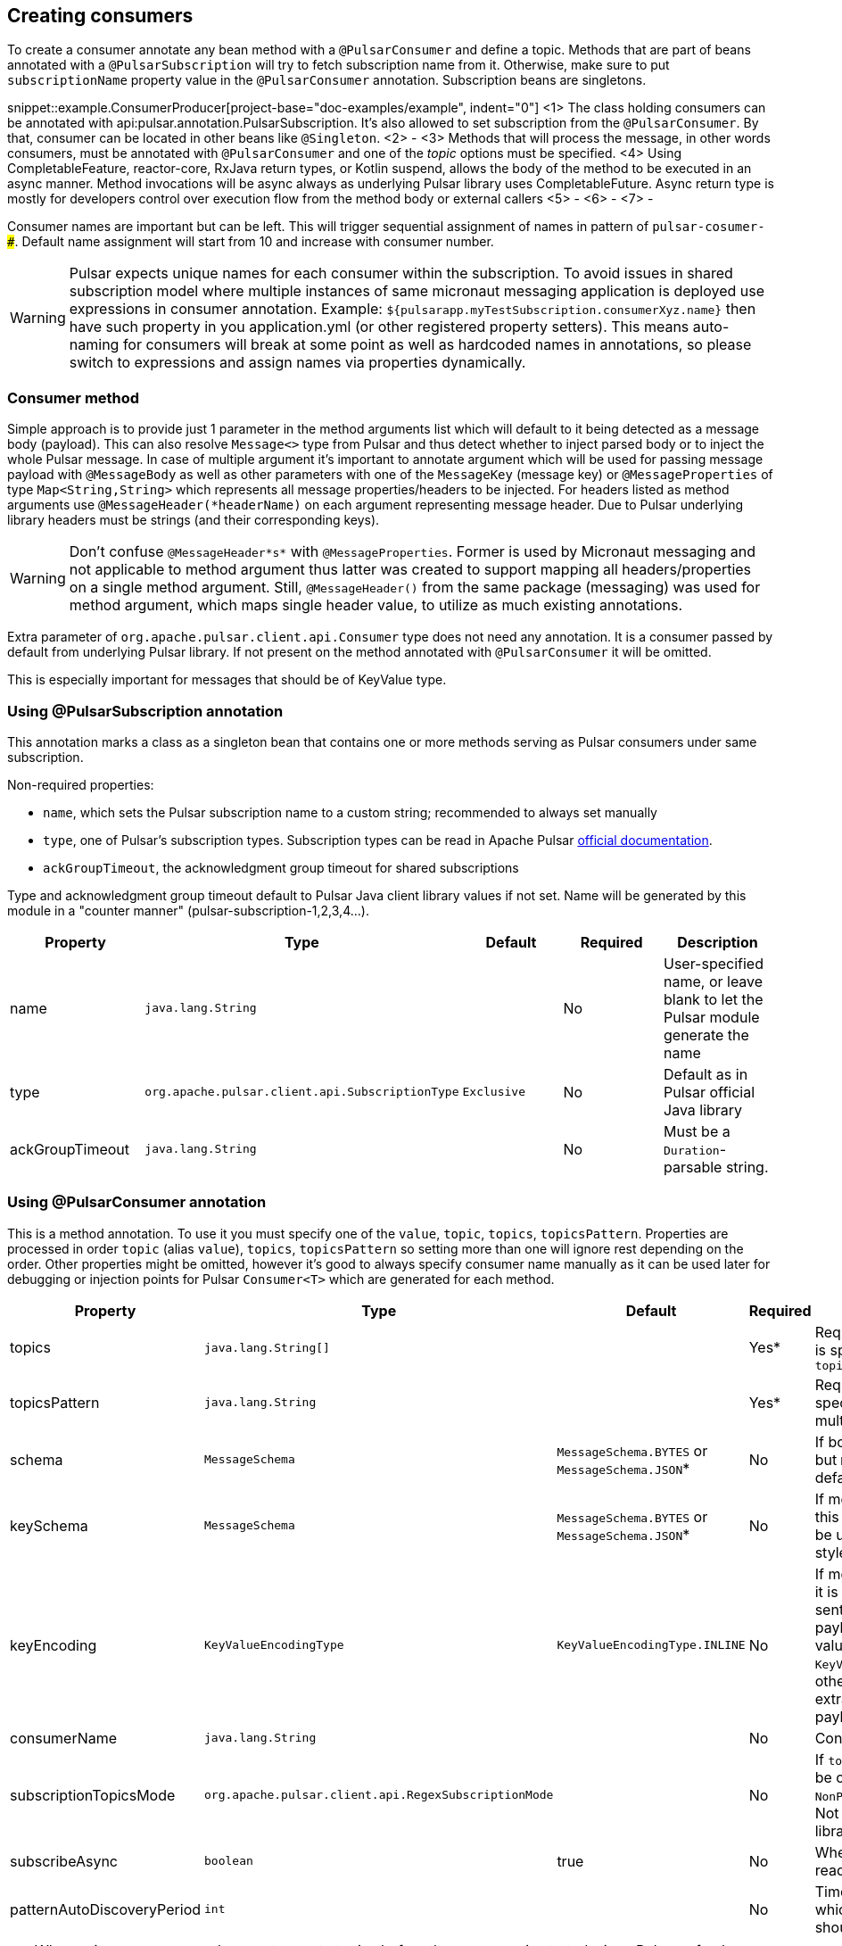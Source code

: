 == Creating consumers
To create a consumer annotate any bean method with a `@PulsarConsumer` and define a topic. Methods that are part of
beans annotated with a `@PulsarSubscription` will try to fetch subscription name from it. Otherwise, make sure to put
`subscriptionName` property value in the `@PulsarConsumer` annotation. Subscription beans are singletons.

snippet::example.ConsumerProducer[project-base="doc-examples/example", indent="0"]
<1> The class holding consumers can be annotated with api:pulsar.annotation.PulsarSubscription. It's also allowed to set
subscription from the `@PulsarConsumer`. By that, consumer can be located in other beans like `@Singleton`.
<2> -
<3> Methods that will process the message, in other words consumers, must be annotated with `@PulsarConsumer` and one
of the _topic_ options must be specified.
<4> Using CompletableFeature, reactor-core, RxJava return types, or Kotlin suspend, allows the body of the method to be
executed in an async manner. Method invocations will be async always as underlying Pulsar library uses CompletableFuture.
Async return type is mostly for developers control over execution flow from the method body or external callers
<5> -
<6> -
<7> -

Consumer names are important but can be left. This will trigger sequential assignment of names in pattern of
`pulsar-cosumer-###`. Default name assignment will start from 10 and increase with consumer number.

WARNING: Pulsar expects unique names for each consumer within the subscription. To avoid issues in shared subscription
model where multiple instances of same micronaut messaging application is deployed use expressions in consumer
annotation. Example: `${pulsarapp.myTestSubscription.consumerXyz.name}` then have such property in you application.yml
(or other registered property setters). This means auto-naming for consumers will break at some point as well as hardcoded
names in annotations, so please switch to expressions and assign names via properties dynamically.

=== Consumer method

Simple approach is to provide just 1 parameter in the method arguments list which will default to it being detected as a
message body (payload). This can also resolve `Message<>` type from Pulsar and thus detect whether to inject parsed body
or to inject the whole Pulsar message. In case of multiple argument it's important to annotate argument which will be used
for passing message payload with `@MessageBody` as well as other parameters with one of the `MessageKey` (message key) or
`@MessageProperties` of type `Map<String,String>` which represents all message properties/headers to be injected. For headers listed
as method arguments use `@MessageHeader(*headerName)` on each argument representing message header. Due to Pulsar underlying
library headers must be strings (and their corresponding keys).

WARNING: Don't confuse `@MessageHeader*s*` with `@MessageProperties`. Former is used by Micronaut messaging and not applicable
to method argument thus latter was created to support mapping all headers/properties on a single method argument. Still,
`@MessageHeader()` from the same package (messaging) was used for method argument, which maps single header value, to
utilize as much existing annotations.

Extra parameter of `org.apache.pulsar.client.api.Consumer` type does not need any annotation. It is a consumer passed by
default from underlying Pulsar library. If not present on the method annotated with `@PulsarConsumer` it will be omitted.

This is especially important for messages that should be of KeyValue type.


=== Using @PulsarSubscription annotation

This annotation marks a class as a singleton bean that contains one or more methods serving as Pulsar consumers under
same subscription.

Non-required properties:

- `name`, which sets the Pulsar subscription name to a custom string; recommended to always set manually
- `type`, one of Pulsar's subscription types. Subscription types can be read in Apache Pulsar
http://pulsar.apache.org/docs/en/concepts-messaging/#subscriptions[official documentation].
- `ackGroupTimeout`, the acknowledgment group timeout for shared subscriptions

Type and acknowledgment group timeout default to Pulsar Java client library values if not set. Name will be generated
by this module in a "counter manner" (pulsar-subscription-1,2,3,4...).

|===
|Property |Type |Default |Required |Description

|name
|`java.lang.String`
|
|No
|User-specified name, or leave blank to let the Pulsar module generate the name

|type
|`org.apache.pulsar.client.api.SubscriptionType`
|`Exclusive`
|No
|Default as in Pulsar official Java library

|ackGroupTimeout
|`java.lang.String`
|
|No
|Must be a `Duration`-parsable string.
|===

=== Using @PulsarConsumer annotation

This is a method annotation. To use it you must specify one of the `value`, `topic`, `topics`, `topicsPattern`.
Properties are processed in order `topic` (alias `value`), `topics`, `topicsPattern` so setting more than one will ignore
rest depending on the order. Other properties might be omitted, however it's good to always specify consumer name manually
as it can be used later for debugging or injection points for Pulsar `Consumer<T>` which are generated for each method.

|===
|Property |Type |Default |Required |Description

|topics
|`java.lang.String[]`
|
|Yes*
|Required unless `topicsPattern` is specified. Has priority over `topicsPattern`

|topicsPattern
|`java.lang.String`
|
|Yes*
|Required unless `topics` is specified. Regex for listening to multiple topics.

|schema
|`MessageSchema`
|`MessageSchema.BYTES` or `MessageSchema.JSON`*
|No
|If body is different from `byte[]` but `MessageSchema` is `Byte`, will default to JSON.

|keySchema
|`MessageSchema`
|`MessageSchema.BYTES` or `MessageSchema.JSON`*
|No
|If message is of key-value type this must be set or default will be used with same resolution style as the schema

|keyEncoding
|`KeyValueEncodingType`
|`KeyValueEncodingType.INLINE`
|No
|If message is of key-value type it is frequent that the key is sent separately from the payload in which case this value
should be set to `KeyValueEncodingType.SEPARATED`; otherwise Pulsar will try to extract key from the message payload (body)

|consumerName
|`java.lang.String`
|
|No
|Consumer name, not required

|subscriptionTopicsMode
|`org.apache.pulsar.client.api.RegexSubscriptionMode`
|
|No
|If `topicsPattern` is set, this can be one of `PersistentOnly`, `NonPersistentOnly`, or `AllTopics`. Not required, set by Pulsar library if not defined.

|subscribeAsync
|`boolean`
|true
|No
|Whether to use async when reading Pulsar messages.

|patternAutoDiscoveryPeriod
|`int`
|
|No
|Time delay in seconds after which regex subscriptions should seek new topics.

|===

TIP: When using `topicsPattern`, be sure to create topics before the consumer is started, since Pulsar refresh on new
topics tends to take a long time by default.

WARNING: When using PulsarConsumer with specific schema other than `byte[]`, make sure topics are created and have the same
schema the consumer is expecting, especially when using pattern consumer which listens to multiple topics. Otherwise, the consumer
might not connect and could throw `org.apache.pulsar.client.api.PulsarClientException$IncompatibleSchemaException`.


=== Dead Letter Queue

By default, Pulsar Java library does not configure DLQ to be used. Instead it will re-deliver failed messages as long as
possible which floods the consumer(s) until message if finally received. Failed means that message was received but consumer
did negative acknowledgement thus received means delivered and acknowledged by the consumer. However, reason for failure might be
bad JSON formatting (in the case where JSON is being used) or such which will create unnecessary traffic to consumer(s) and message
will never be delivered resulting in either consumers slowing down due to high redelivery count or at the end dropping
due to high load. For this purpose Micronaut Pulsar is using DLQ by default and it will retry __only__ 3 times. If you wish
to configure these options please use configuration properties `use-dead-letter-queue` and `default-max-retry-dlq`. These
properties indicate that the DLQ will be used by default on all Pulsar consumers if not explicitly set otherwise.
